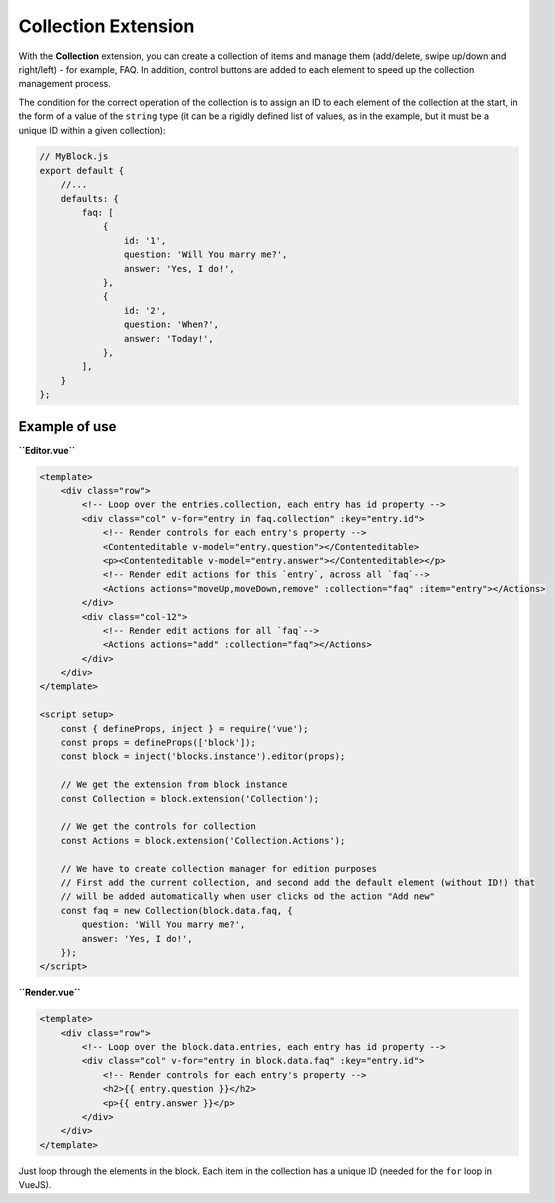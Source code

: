 Collection Extension
=======================

With the **Collection** extension, you can create a collection of items and manage them (add/delete,
swipe up/down and right/left) - for example, FAQ. In addition, control buttons are added to each element
to speed up the collection management process.

The condition for the correct operation of the collection is to assign an ID to each element of
the collection at the start, in the form of a value of the ``string`` type (it can be a rigidly
defined list of values, as in the example, but it must be a unique ID within a given collection):

.. code-block:: js

    // MyBlock.js
    export default {
        //...
        defaults: {
            faq: [
                {
                    id: '1',
                    question: 'Will You marry me?',
                    answer: 'Yes, I do!',
                },
                {
                    id: '2',
                    question: 'When?',
                    answer: 'Today!',
                },
            ],
        }
    };


Example of use
###############

**``Editor.vue``**

.. code-block:: vue

    <template>
        <div class="row">
            <!-- Loop over the entries.collection, each entry has id property -->
            <div class="col" v-for="entry in faq.collection" :key="entry.id">
                <!-- Render controls for each entry's property -->
                <Contenteditable v-model="entry.question"></Contenteditable>
                <p><Contenteditable v-model="entry.answer"></Contenteditable></p>
                <!-- Render edit actions for this `entry`, across all `faq`-->
                <Actions actions="moveUp,moveDown,remove" :collection="faq" :item="entry"></Actions>
            </div>
            <div class="col-12">
                <!-- Render edit actions for all `faq`-->
                <Actions actions="add" :collection="faq"></Actions>
            </div>
        </div>
    </template>

    <script setup>
        const { defineProps, inject } = require('vue');
        const props = defineProps(['block']);
        const block = inject('blocks.instance').editor(props);

        // We get the extension from block instance
        const Collection = block.extension('Collection');

        // We get the controls for collection
        const Actions = block.extension('Collection.Actions');

        // We have to create collection manager for edition purposes
        // First add the current collection, and second add the default element (without ID!) that
        // will be added automatically when user clicks od the action "Add new"
        const faq = new Collection(block.data.faq, {
            question: 'Will You marry me?',
            answer: 'Yes, I do!',
        });
    </script>

**``Render.vue``**

.. code-block:: vue

    <template>
        <div class="row">
            <!-- Loop over the block.data.entries, each entry has id property -->
            <div class="col" v-for="entry in block.data.faq" :key="entry.id">
                <!-- Render controls for each entry's property -->
                <h2>{{ entry.question }}</h2>
                <p>{{ entry.answer }}</p>
            </div>
        </div>
    </template>

Just loop through the elements in the block. Each item in the collection has a unique ID
(needed for the ``for`` loop in VueJS).
